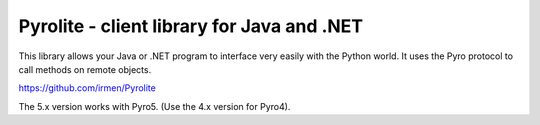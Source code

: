 .. index:: Pyrolite, Java, .NET, C#

*******************************************
Pyrolite - client library for Java and .NET
*******************************************

This library allows your Java or .NET program to interface very easily with
the Python world. It uses the Pyro protocol to call methods on remote
objects.

https://github.com/irmen/Pyrolite


The 5.x version works with Pyro5.
(Use the 4.x version for Pyro4).
